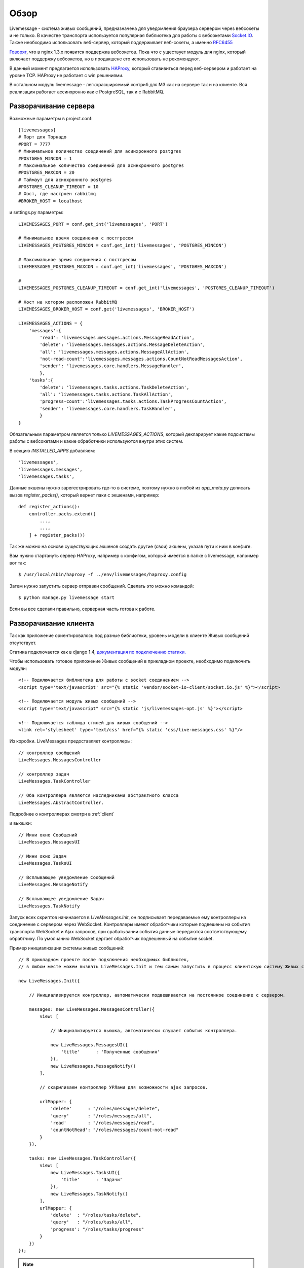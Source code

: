 **********************************
Обзор
**********************************

Livemessage - система живых сообщений, предназначена для уведомления браузера сервером через вебсокеты и не только.
В качестве транспорта используется популярная библиотека для работы с вебсокетами
`Socket.IO <http://socket.io/>`_. Также необходимо использовать веб-сервер,
который поддерживает веб-сокеты, а именно `RFC6455 <http://tools.ietf.org/html/rfc6455>`_

`Говорят <http://trac.nginx.org/nginx/roadmap>`_, что в nginx 1.3.x  появится поддержка вебсокетов. Пока что с
уществует модуль для nginx, который включает поддержку вебсокетов, но в продакшене его использовать не рекомендуют.

В данный момент предлагается использовать `HAProxy <http://haproxy.1wt.eu/>`_,
который ставивиться перед веб-сервером и работает на уровне TCP.
HAProxy не работает с win решениями.

В остальном модуль livemessage - легкорасширяемый контриб для М3 как на сервере так и на клиенте.
Вся реализация работает ассинхронно как с PostgreSQL, так и с RabbitMQ.

Разворачивание сервера
======================

Возможные параметры в project.conf::

     [livemessages]
     # Порт для Торнадо
     #PORT = 7777
     # Минимальное количество соединений для асинхронного postgres
     #POSTGRES_MINCON = 1
     # Максимальное количество соединений для асинхронного postgres
     #POSTGRES_MAXCON = 20
     # Таймаут для асинхронного postgres
     #POSTGRES_CLEANUP_TIMEOUT = 10
     # Хост, где настроен rabbitmq
     #BROKER_HOST = localhost

и settings.py параметры::

    LIVEMESSAGES_PORT = conf.get_int('livemessages', 'PORT')

    # Минимальное время соединения с постгресом
    LIVEMESSAGES_POSTGRES_MINCON = conf.get_int('livemessages', 'POSTGRES_MINCON')

    # Максимальное время соединения с постгресом
    LIVEMESSAGES_POSTGRES_MAXCON = conf.get_int('livemessages', 'POSTGRES_MAXCON')

    #
    LIVEMESSAGES_POSTGRES_CLEANUP_TIMEOUT = conf.get_int('livemessages', 'POSTGRES_CLEANUP_TIMEOUT')

    # Хост на котором расположен RabbitMQ
    LIVEMESSAGES_BROKER_HOST = conf.get('livemessages', 'BROKER_HOST')

    LIVEMESSAGES_ACTIONS = {
        'messages':{
            'read': 'livemessages.messages.actions.MessageReadAction',
            'delete': 'livemessages.messages.actions.MessageDeleteAction',
            'all': 'livemessages.messages.actions.MessageAllAction',
            'not-read-count':'livemessages.messages.actions.CountNotReadMessagesAction',
            'sender': 'livemessages.core.handlers.MessageHandler',
            },
        'tasks':{
            'delete': 'livemessages.tasks.actions.TaskDeleteAction',
            'all': 'livemessages.tasks.actions.TaskAllAction',
            'progress-count':'livemessages.tasks.actions.TaskProgressCountAction',
            'sender': 'livemessages.core.handlers.TaskHandler',
            }
    }

Обязательным параметром является только *LIVEMESSAGES_ACTIONS*, который декларирует какие подсистемы работы
с вебсокетами и какие обработчики используются внутри этих систем.

В секцию  *INSTALLED_APPS* добавляем::

    'livemessages',
    'livemessages.messages',
    'livemessages.tasks',

Данные экшены нужно зарегестрировать где-то в системе, поэтому нужно в любой из *app_meta.py* дописать
вызов *register_packs()*, который вернет паки с экшенами, например::

    def register_actions():
        controller.packs.extend([
            ...,
            ...,
        ] + register_packs())

Так же можно на основе существующих экшенов создать другие (свои) экшены, указав пути к ним в конфиге.

Вам нужно стартануть сервер HAProxy, например с конфигом, который имеется в папке с livemessage,
например вот так::

   $ /usr/local/sbin/haproxy -f ../env/livemessages/haproxy.config

Затем нужно запустить сервер отправки сообщений. Сделать это можно командой::

   $ python manage.py livemessage start

Если вы все сделали правильно, серверная часть готова к работе.

Разворачивание клиента
======================

Так как приложение ориентировалось под разные библиотеки, уровень модели в клиенте Живых сообщений отсутствует.

Статика подключается как в django 1.4, `документация по подключению статики. <https://docs.djangoproject.com/en/dev/ref/contrib/staticfiles/>`_

Чтобы использовать готовое приложение Живых сообщений в прикладном проекте, необходимо подключить модули::

    <!-- Подключается библиотека для работы с socket соединением -->
    <script type='text/javascript' src="{% static 'vendor/socket-io-client/socket.io.js' %}"></script>

    <!-- Подключается модуль живых сообщений -->
    <script type="text/javascript" src="{% static 'js/livemessages-opt.js' %}"></script>

    <!-- Подключается таблица стилей для живых сообщений -->
    <link rel='stylesheet' type='text/css' href="{% static 'css/live-messages.css' %}"/>

Из коробки.
LiveMessages предоставляет контроллеры::

    // контроллер сообщений
    LiveMessages.MessagesController

    // контроллер задач
    LiveMessages.TaskController

    // Оба контроллера являются наследниками абстрактного класса
    LiveMessages.AbstractController.

Подробнее о контроллерах смотри в :ref:`client`

и вьюшки::

    // Мини окно Сообщений
    LiveMessages.MessagesUI

    // Мини окно Задач
    LiveMessages.TasksUI

    // Всплывающее уведомление Сообщений
    LiveMessages.MessageNotify

    // Всплывающее уведомление Задач
    LiveMessages.TaskNotify

Запуск всех скриптов начинаается в *LiveMessages.Init*, он подписывает передаваемые ему контроллеры на соединение с сервером через WebSocket.
Контроллеры имеют обработчики которые подвешены на события транспорта WebSocket и Ajax запросов, при срабатывании события данные передаются соответствующему обрабтчику.
По умолчанию WebSocket дергает обработчик подвешенный на событие socket.

Пример инициализации системы живых сообщений::

    // В прикладном проекте после подключения необходимых библиотек,
    // в любом месте можем вызвать LiveMessages.Init и тем самым запустить в процесс клиентскую систему Живых сообщений.

    new LiveMessages.Init({

        // Инициализируется контроллер, автоматически подвешивается на постоянное соединение с сервером.

        messages: new LiveMessages.MessagesController({
            view: [

                // Инициализируется вьюшка, автоматически слушает события контроллера.

                new LiveMessages.MessagesUI({
                    'title'      : 'Полученные сообщения'
                }),
                new LiveMessages.MessageNotify()
            ],

            // скармливаем контроллер УРЛами для возможности ajax запросов.

            urlMapper: {
                'delete'      : "/roles/messages/delete",
                'query'       : "/roles/messages/all",
                'read'        : "/roles/messages/read",
                'countNotRead': "/roles/messages/count-not-read"
            }
        }),

        tasks: new LiveMessages.TaskController({
            view: [
                new LiveMessages.TasksUI({
                    'title'      : 'Задачи'
                }),
                new LiveMessages.TaskNotify()
            ],
            urlMapper: {
                'delete'  : "/roles/tasks/delete",
                'query'   : "/roles/tasks/all",
                'progress': "/roles/tasks/progress"
            }
        })
    });

.. note::
    Каждый контроллер должен подвесить обработчик на событие socket на который будет передан ответ от сервера.
    Данные будут в json формате.